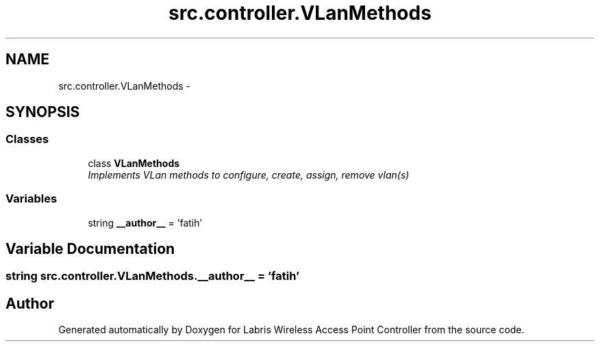 .TH "src.controller.VLanMethods" 3 "Thu Apr 25 2013" "Version v1.1.0" "Labris Wireless Access Point Controller" \" -*- nroff -*-
.ad l
.nh
.SH NAME
src.controller.VLanMethods \- 
.SH SYNOPSIS
.br
.PP
.SS "Classes"

.in +1c
.ti -1c
.RI "class \fBVLanMethods\fP"
.br
.RI "\fIImplements VLan methods to configure, create, assign, remove vlan(s) \fP"
.in -1c
.SS "Variables"

.in +1c
.ti -1c
.RI "string \fB__author__\fP = 'fatih'"
.br
.in -1c
.SH "Variable Documentation"
.PP 
.SS "string src\&.controller\&.VLanMethods\&.__author__ = 'fatih'"

.SH "Author"
.PP 
Generated automatically by Doxygen for Labris Wireless Access Point Controller from the source code\&.
